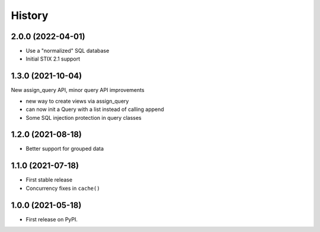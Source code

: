 =======
History
=======

2.0.0 (2022-04-01)
------------------

- Use a "normalized" SQL database
- Initial STIX 2.1 support

1.3.0 (2021-10-04)
------------------

New assign_query API, minor query API improvements

- new way to create views via assign_query
- can now init a Query with a list instead of calling append
- Some SQL injection protection in query classes

1.2.0 (2021-08-18)
------------------

* Better support for grouped data

1.1.0 (2021-07-18)
------------------

* First stable release
* Concurrency fixes in ``cache()``

1.0.0 (2021-05-18)
------------------

* First release on PyPI.
